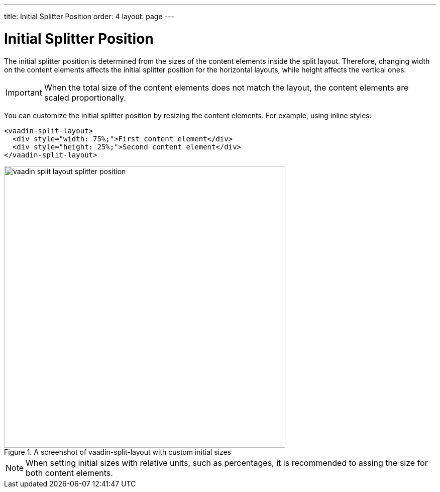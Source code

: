 ---
title: Initial Splitter Position
order: 4
layout: page
---

[[vaadin-split-layout.splitter-position]]
= Initial Splitter Position

The initial splitter position is determined from the sizes of the content elements inside the split layout. Therefore, changing [propertyname]#width# on the content elements affects the initial splitter position for the horizontal layouts, while [propertyname]#height# affects the vertical ones.

[IMPORTANT]
====
When the total size of the content elements does not match the layout, the content elements are scaled proportionally.
====

You can customize the initial splitter position by resizing the content elements. For example, using inline styles:

[source,html]
----
<vaadin-split-layout>
  <div style="width: 75%;">First content element</div>
  <div style="height: 25%;">Second content element</div>
</vaadin-split-layout>
----

[[figure.vaadin-split-layout.sizes.initial]]
.A screenshot of [vaadinelement]#vaadin-split-layout# with custom initial sizes
image::img/vaadin-split-layout-splitter-position.png[width="560"]

[NOTE]
====
When setting initial sizes with relative units, such as percentages, it is recommended to assing the size for both content elements.
====
